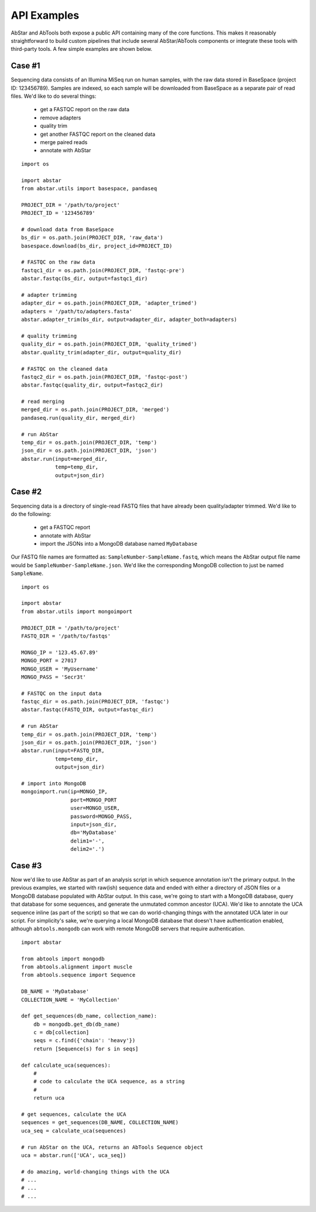 API Examples
============

AbStar and AbTools both expose a public API containing many of the core functions.
This makes it reasonably straightforward to build custom pipelines that include
several AbStar/AbTools components or integrate these tools with third-party tools. 
A few simple examples are shown below.

Case #1
-------
Sequencing data consists of an Illumina MiSeq run on human samples, with the raw data
stored in BaseSpace (project ID: 123456789). Samples are indexed, so each sample will 
be downloaded from BaseSpace as a separate pair of read files. We'd like to do several things:
  - get a FASTQC report on the raw data
  - remove adapters
  - quality trim
  - get another FASTQC report on the cleaned data
  - merge paired reads
  - annotate with AbStar

::

    import os

    import abstar
    from abstar.utils import basespace, pandaseq

    PROJECT_DIR = '/path/to/project'
    PROJECT_ID = '123456789'

    # download data from BaseSpace
    bs_dir = os.path.join(PROJECT_DIR, 'raw_data')
    basespace.download(bs_dir, project_id=PROJECT_ID)

    # FASTQC on the raw data
    fastqc1_dir = os.path.join(PROJECT_DIR, 'fastqc-pre')
    abstar.fastqc(bs_dir, output=fastqc1_dir)

    # adapter trimming
    adapter_dir = os.path.join(PROJECT_DIR, 'adapter_trimed')
    adapters = '/path/to/adapters.fasta'
    abstar.adapter_trim(bs_dir, output=adapter_dir, adapter_both=adapters)

    # quality trimming
    quality_dir = os.path.join(PROJECT_DIR, 'quality_trimed')
    abstar.quality_trim(adapter_dir, output=quality_dir)

    # FASTQC on the cleaned data
    fastqc2_dir = os.path.join(PROJECT_DIR, 'fastqc-post')
    abstar.fastqc(quality_dir, output=fastqc2_dir)

    # read merging
    merged_dir = os.path.join(PROJECT_DIR, 'merged')
    pandaseq.run(quality_dir, merged_dir)

    # run AbStar
    temp_dir = os.path.join(PROJECT_DIR, 'temp')
    json_dir = os.path.join(PROJECT_DIR, 'json')
    abstar.run(input=merged_dir,
               temp=temp_dir,
               output=json_dir)



Case #2
-------
Sequencing data is a directory of single-read FASTQ files that have already been quality/adapter trimmed. 
We'd like to do the following:
  - get a FASTQC report
  - annotate with AbStar
  - import the JSONs into a MongoDB database named ``MyDatabase``
Our FASTQ file names are formatted as: ``SampleNumber-SampleName.fastq``, which means the AbStar output
file name would be ``SampleNumber-SampleName.json``. We'd like the corresponding MongoDB collection 
to just be named ``SampleName``.

::

    import os

    import abstar
    from abstar.utils import mongoimport

    PROJECT_DIR = '/path/to/project'
    FASTQ_DIR = '/path/to/fastqs'

    MONGO_IP = '123.45.67.89'
    MONGO_PORT = 27017
    MONGO_USER = 'MyUsername'
    MONGO_PASS = 'Secr3t'

    # FASTQC on the input data
    fastqc_dir = os.path.join(PROJECT_DIR, 'fastqc')
    abstar.fastqc(FASTQ_DIR, output=fastqc_dir)

    # run AbStar
    temp_dir = os.path.join(PROJECT_DIR, 'temp')
    json_dir = os.path.join(PROJECT_DIR, 'json')
    abstar.run(input=FASTQ_DIR,
               temp=temp_dir,
               output=json_dir)

    # import into MongoDB
    mongoimport.run(ip=MONGO_IP,
                    port=MONGO_PORT
                    user=MONGO_USER,
                    password=MONGO_PASS,
                    input=json_dir,
                    db='MyDatabase'
                    delim1='-',
                    delim2='.')


Case #3
-------
Now we'd like to use AbStar as part of an analysis script in which sequence annotation 
isn't the primary output. In the previous
examples, we started with raw(ish) sequence data and ended with either a directory of 
JSON files or a MongoDB database populated with AbStar output. In this case, we're 
going to start with a MongoDB database, query that database for some sequences, and 
generate the unmutated common ancestor (UCA). We'd like to annotate the UCA sequence 
inline (as part of the script) so that we can do world-changing things with the 
annotated UCA later in our script. For simplicity's sake, we're querying a local MongoDB 
database that doesn't have authentication enabled, although ``abtools.mongodb`` can 
work with remote MongoDB servers that require authentication.

::

    import abstar

    from abtools import mongodb
    from abtools.alignment import muscle
    from abtools.sequence import Sequence

    DB_NAME = 'MyDatabase'
    COLLECTION_NAME = 'MyCollection'

    def get_sequences(db_name, collection_name):
        db = mongodb.get_db(db_name)
        c = db[collection]
        seqs = c.find({'chain': 'heavy'})
        return [Sequence(s) for s in seqs]

    def calculate_uca(sequences):
        #
        # code to calculate the UCA sequence, as a string
        #
        return uca

    # get sequences, calculate the UCA
    sequences = get_sequences(DB_NAME, COLLECTION_NAME)
    uca_seq = calculate_uca(sequences)

    # run AbStar on the UCA, returns an AbTools Sequence object
    uca = abstar.run(['UCA', uca_seq])

    # do amazing, world-changing things with the UCA
    # ...
    # ...
    # ... 
